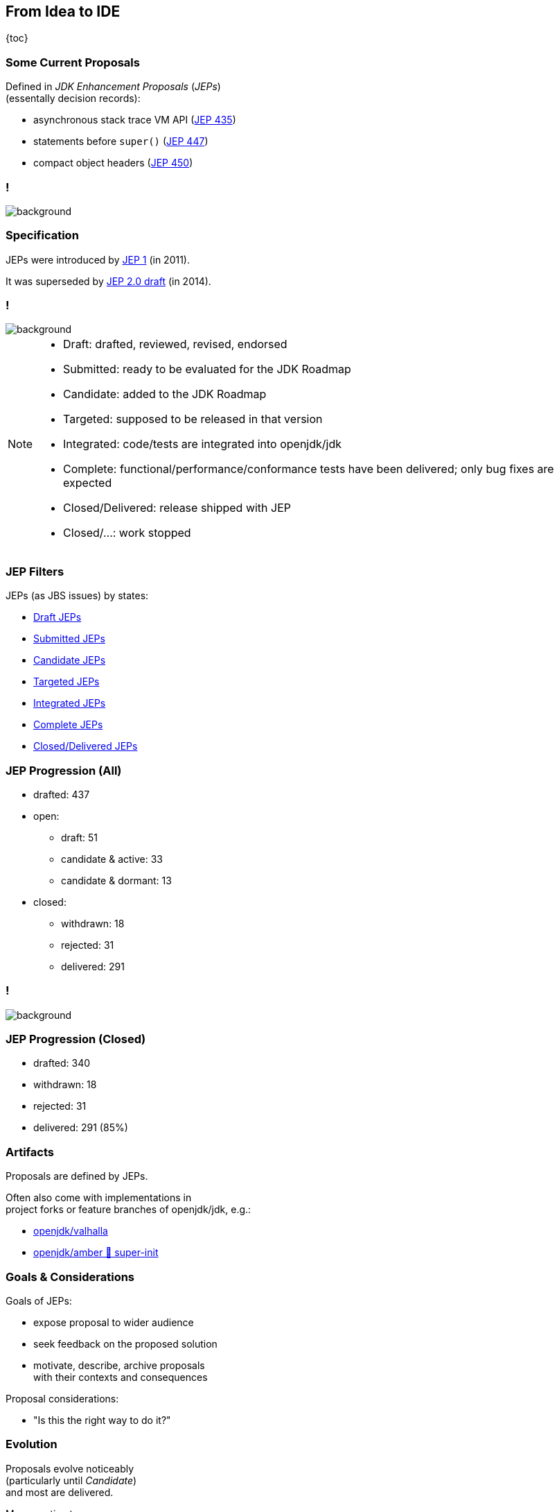 == From Idea to IDE

{toc}

// UPDATE TO TODAY
=== Some Current Proposals

Defined in _JDK Enhancement Proposals_ (_JEPs_) +
(essentally decision records):

* asynchronous stack trace VM API (https://openjdk.org/jeps/435[JEP 435])
* statements before `super()` (https://openjdk.org/jeps/447[JEP 447])
* compact object headers (https://openjdk.org/jeps/450[JEP 450])

[state="empty",background-color="black"]
=== !
image::images/jep-specify-meme.jpg[background, size=contain]

=== Specification

JEPs were introduced by https://openjdk.org/jeps/1[JEP 1] (in 2011).

It was superseded by https://cr.openjdk.org/~mr/jep/jep-2.0-02.html[JEP 2.0 draft] (in 2014).

[state="empty",background-color="white"]
=== !
image::images/jep-2.0-workflow.png[background, size=contain]

[NOTE.speaker]
--
* Draft: drafted, reviewed, revised, endorsed
* Submitted: ready to be evaluated for the JDK Roadmap
* Candidate: added to the JDK Roadmap
* Targeted: supposed to be released in that version
* Integrated: code/tests are integrated into openjdk/jdk
* Complete: functional/performance/conformance tests have been delivered; only bug fixes are expected
* Closed/Delivered: release shipped with JEP
* Closed/...: work stopped
--

=== JEP Filters

JEPs (as JBS issues) by states:

* https://bugs.openjdk.org/issues/?jql=project%20%3D%20JDK%20AND%20issuetype%20%3D%20JEP%20AND%20status%20%3D%20Draft[Draft JEPs]
* https://bugs.openjdk.org/issues/?jql=project%20%3D%20JDK%20AND%20issuetype%20%3D%20JEP%20AND%20status%20%3D%20Submitted[Submitted JEPs]
* https://bugs.openjdk.org/issues/?jql=project%20%3D%20JDK%20AND%20issuetype%20%3D%20JEP%20AND%20status%20%3D%20Candidate[Candidate JEPs]
* https://bugs.openjdk.org/issues/?jql=project%20%3D%20JDK%20AND%20issuetype%20%3D%20JEP%20AND%20status%20%3D%20Targeted[Targeted JEPs]
* https://bugs.openjdk.org/issues/?jql=project%20%3D%20JDK%20AND%20issuetype%20%3D%20JEP%20AND%20status%20%3D%20Integrated[Integrated JEPs]
* https://bugs.openjdk.org/issues/?jql=project%20%3D%20JDK%20AND%20issuetype%20%3D%20JEP%20AND%20status%20%3D%20Complete[Complete JEPs]
* https://bugs.openjdk.org/issues/?jql=project%20%3D%20JDK%20AND%20issuetype%20%3D%20JEP%20AND%20status%20%3D%20Closed%20AND%20resolution%20%3D%20Delivered[Closed/Delivered JEPs]

// UPDATE TO TODAY
=== JEP Progression (All)

// total/drafted: https://bugs.openjdk.org/browse/JDK-8046112?jql=project%20%3D%20JDK%20AND%20issuetype%20%3D%20JEP%20ORDER%20BY%20created%20ASC%2C%20lastViewed%20DESC
* drafted: 437
* open:
// draft: https://bugs.openjdk.org/issues/?jql=project%20%3D%20JDK%20AND%20issuetype%20%3D%20JEP%20AND%20status%20%3D%20Draft
** draft: 51
// open & active: https://bugs.openjdk.org/issues/?jql=project%20%3D%20JDK%20AND%20issuetype%20%3D%20JEP%20AND%20status%20!%3D%20Closed%20AND%20status%20!%3D%20draft%20AND%20updated%20%3E%3D%20-156w%20ORDER%20BY%20created%20ASC
** candidate & active: 33
// open & dormant: https://bugs.openjdk.org/issues/?jql=project%20%3D%20JDK%20AND%20issuetype%20%3D%20JEP%20AND%20status%20!%3D%20Closed%20AND%20status%20!%3D%20draft%20AND%20updated%20%3C%20-156w%20ORDER%20BY%20created%20ASC
** candidate & dormant: 13
* closed:
// withdrawn: CSS class "withdrawn" in https://openjdk.org/jeps/0
** withdrawn: 18
// rejected stats in JBS is borked; instead subtract "withdrawn" from https://bugs.openjdk.org/issues/?jql=project%20%3D%20JDK%20AND%20issuetype%20%3D%20JEP%20AND%20status%20%3D%20Closed%20AND%20resolution%20in%20(Rejected%2C%20Withdrawn)%20ORDER%20BY%20created%20ASC%2C%20lastViewed%20DESC
** rejected: 31
// delivered: https://bugs.openjdk.org/issues/?jql=project%20%3D%20JDK%20AND%20issuetype%20%3D%20JEP%20AND%20status%20%3D%20Closed%20AND%20resolution%20%3D%20Delivered
** delivered: 291

// UPDATE TO TODAY
[state="empty",background-color="white"]
=== !
image::images/jep-2.0-numbers.png[background, size=contain]

// UPDATE TO TODAY
=== JEP Progression (Closed)

// drafted: "delivered" + "rejected" + "withdrawn" (all above)
* drafted: 340
* withdrawn: 18
* rejected: 31
* delivered: 291 (85%)

// UPDATE TO TODAY
=== Artifacts

Proposals are defined by JEPs.

Often also come with implementations in +
project forks or feature branches of openjdk/jdk, e.g.:

* https://github.com/openjdk/valhalla[openjdk/valhalla]
* https://github.com/openjdk/amber/tree/super-init[openjdk/amber 🌳 super-init]

=== Goals & Considerations

Goals of JEPs:

* expose proposal to wider audience
* seek feedback on the proposed solution
* motivate, describe, archive proposals +
  with their contexts and consequences

Proposal considerations:

* "Is this the right way to do it?"

=== Evolution

Proposals evolve noticeably +
(particularly until _Candidate_) +
and most are delivered.

My guesstimates:

* duration: 6-36 months
* rate of change: 40%
* rate of progression: 85%
